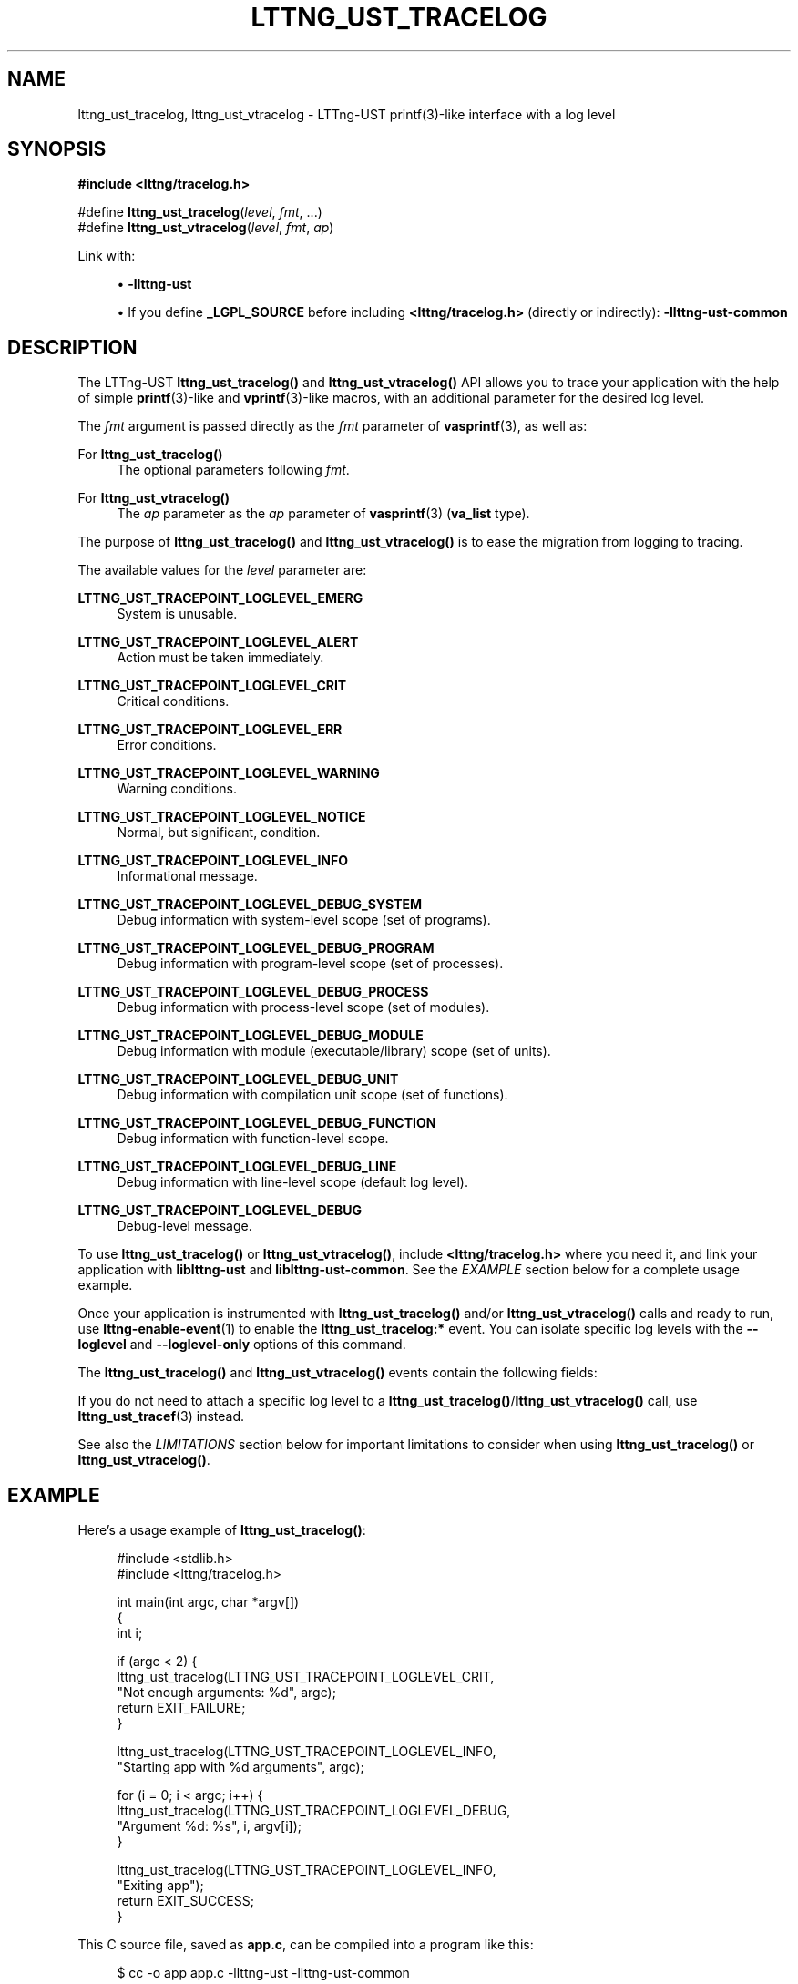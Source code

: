 '\" t
.\"     Title: lttng_ust_tracelog
.\"    Author: [see the "AUTHORS" section]
.\" Generator: DocBook XSL Stylesheets vsnapshot <http://docbook.sf.net/>
.\"      Date: 06/03/2022
.\"    Manual: LTTng Manual
.\"    Source: LTTng 2.13.3
.\"  Language: English
.\"
.TH "LTTNG_UST_TRACELOG" "3" "06/03/2022" "LTTng 2\&.13\&.3" "LTTng Manual"
.\" -----------------------------------------------------------------
.\" * Define some portability stuff
.\" -----------------------------------------------------------------
.\" ~~~~~~~~~~~~~~~~~~~~~~~~~~~~~~~~~~~~~~~~~~~~~~~~~~~~~~~~~~~~~~~~~
.\" http://bugs.debian.org/507673
.\" http://lists.gnu.org/archive/html/groff/2009-02/msg00013.html
.\" ~~~~~~~~~~~~~~~~~~~~~~~~~~~~~~~~~~~~~~~~~~~~~~~~~~~~~~~~~~~~~~~~~
.ie \n(.g .ds Aq \(aq
.el       .ds Aq '
.\" -----------------------------------------------------------------
.\" * set default formatting
.\" -----------------------------------------------------------------
.\" disable hyphenation
.nh
.\" disable justification (adjust text to left margin only)
.ad l
.\" -----------------------------------------------------------------
.\" * MAIN CONTENT STARTS HERE *
.\" -----------------------------------------------------------------
.SH "NAME"
lttng_ust_tracelog, lttng_ust_vtracelog \- LTTng\-UST printf(3)\-like interface with a log level
.SH "SYNOPSIS"
.sp
.nf
\fB#include <lttng/tracelog\&.h>\fR
.fi
.sp
.nf
#define \fBlttng_ust_tracelog\fR(\fIlevel\fR, \fIfmt\fR, \&...)
#define \fBlttng_ust_vtracelog\fR(\fIlevel\fR, \fIfmt\fR, \fIap\fR)
.fi
.sp
Link with:
.sp
.RS 4
.ie n \{\
\h'-04'\(bu\h'+03'\c
.\}
.el \{\
.sp -1
.IP \(bu 2.3
.\}
\fB-llttng-ust\fR
.RE
.sp
.RS 4
.ie n \{\
\h'-04'\(bu\h'+03'\c
.\}
.el \{\
.sp -1
.IP \(bu 2.3
.\}
If you define
\fB_LGPL_SOURCE\fR
before including
\fB<lttng/tracelog.h>\fR
(directly or indirectly):
\fB-llttng-ust-common\fR
.RE
.SH "DESCRIPTION"
.sp
The LTTng\-UST \fBlttng_ust_tracelog()\fR and \fBlttng_ust_vtracelog()\fR API allows you to trace your application with the help of simple \fBprintf\fR(3)\-like and \fBvprintf\fR(3)\-like macros, with an additional parameter for the desired log level\&.
.sp
The \fIfmt\fR argument is passed directly as the \fIfmt\fR parameter of \fBvasprintf\fR(3), as well as:
.PP
For \fBlttng_ust_tracelog()\fR
.RS 4
The optional parameters following
\fIfmt\fR\&.
.RE
.PP
For \fBlttng_ust_vtracelog()\fR
.RS 4
The
\fIap\fR
parameter as the
\fIap\fR
parameter of
\fBvasprintf\fR(3)
(\fBva_list\fR
type)\&.
.RE
.sp
The purpose of \fBlttng_ust_tracelog()\fR and \fBlttng_ust_vtracelog()\fR is to ease the migration from logging to tracing\&.
.sp
The available values for the \fIlevel\fR parameter are:
.PP
\fBLTTNG_UST_TRACEPOINT_LOGLEVEL_EMERG\fR
.RS 4
System is unusable\&.
.RE
.PP
\fBLTTNG_UST_TRACEPOINT_LOGLEVEL_ALERT\fR
.RS 4
Action must be taken immediately\&.
.RE
.PP
\fBLTTNG_UST_TRACEPOINT_LOGLEVEL_CRIT\fR
.RS 4
Critical conditions\&.
.RE
.PP
\fBLTTNG_UST_TRACEPOINT_LOGLEVEL_ERR\fR
.RS 4
Error conditions\&.
.RE
.PP
\fBLTTNG_UST_TRACEPOINT_LOGLEVEL_WARNING\fR
.RS 4
Warning conditions\&.
.RE
.PP
\fBLTTNG_UST_TRACEPOINT_LOGLEVEL_NOTICE\fR
.RS 4
Normal, but significant, condition\&.
.RE
.PP
\fBLTTNG_UST_TRACEPOINT_LOGLEVEL_INFO\fR
.RS 4
Informational message\&.
.RE
.PP
\fBLTTNG_UST_TRACEPOINT_LOGLEVEL_DEBUG_SYSTEM\fR
.RS 4
Debug information with system\-level scope (set of programs)\&.
.RE
.PP
\fBLTTNG_UST_TRACEPOINT_LOGLEVEL_DEBUG_PROGRAM\fR
.RS 4
Debug information with program\-level scope (set of processes)\&.
.RE
.PP
\fBLTTNG_UST_TRACEPOINT_LOGLEVEL_DEBUG_PROCESS\fR
.RS 4
Debug information with process\-level scope (set of modules)\&.
.RE
.PP
\fBLTTNG_UST_TRACEPOINT_LOGLEVEL_DEBUG_MODULE\fR
.RS 4
Debug information with module (executable/library) scope (set of units)\&.
.RE
.PP
\fBLTTNG_UST_TRACEPOINT_LOGLEVEL_DEBUG_UNIT\fR
.RS 4
Debug information with compilation unit scope (set of functions)\&.
.RE
.PP
\fBLTTNG_UST_TRACEPOINT_LOGLEVEL_DEBUG_FUNCTION\fR
.RS 4
Debug information with function\-level scope\&.
.RE
.PP
\fBLTTNG_UST_TRACEPOINT_LOGLEVEL_DEBUG_LINE\fR
.RS 4
Debug information with line\-level scope (default log level)\&.
.RE
.PP
\fBLTTNG_UST_TRACEPOINT_LOGLEVEL_DEBUG\fR
.RS 4
Debug\-level message\&.
.RE
.sp
To use \fBlttng_ust_tracelog()\fR or \fBlttng_ust_vtracelog()\fR, include \fB<lttng/tracelog.h>\fR where you need it, and link your application with \fBliblttng-ust\fR and \fBliblttng-ust-common\fR\&. See the \fIEXAMPLE\fR section below for a complete usage example\&.
.sp
Once your application is instrumented with \fBlttng_ust_tracelog()\fR and/or \fBlttng_ust_vtracelog()\fR calls and ready to run, use \fBlttng-enable-event\fR(1) to enable the \fBlttng_ust_tracelog:*\fR event\&. You can isolate specific log levels with the \fB--loglevel\fR and \fB--loglevel-only\fR options of this command\&.
.sp
The \fBlttng_ust_tracelog()\fR and \fBlttng_ust_vtracelog()\fR events contain the following fields:
.TS
allbox tab(:);
ltB ltB.
T{
Field name
T}:T{
Description
T}
.T&
lt lt
lt lt
lt lt
lt lt.
T{
.sp
\fBline\fR
T}:T{
.sp
Line in source file where \fBlttng_ust_tracelog()\fR was called\&.
T}
T{
.sp
\fBfile\fR
T}:T{
.sp
Source file from which \fBlttng_ust_tracelog()\fR was called\&.
T}
T{
.sp
\fBfunc\fR
T}:T{
.sp
Function name from which \fBlttng_ust_tracelog()\fR was called\&.
T}
T{
.sp
\fBmsg\fR
T}:T{
.sp
Formatted string output\&.
T}
.TE
.sp 1
.sp
If you do not need to attach a specific log level to a \fBlttng_ust_tracelog()\fR/\fBlttng_ust_vtracelog()\fR call, use \fBlttng_ust_tracef\fR(3) instead\&.
.sp
See also the \fILIMITATIONS\fR section below for important limitations to consider when using \fBlttng_ust_tracelog()\fR or \fBlttng_ust_vtracelog()\fR\&.
.SH "EXAMPLE"
.sp
Here\(cqs a usage example of \fBlttng_ust_tracelog()\fR:
.sp
.if n \{\
.RS 4
.\}
.nf
#include <stdlib\&.h>
#include <lttng/tracelog\&.h>

int main(int argc, char *argv[])
{
    int i;

    if (argc < 2) {
        lttng_ust_tracelog(LTTNG_UST_TRACEPOINT_LOGLEVEL_CRIT,
                           "Not enough arguments: %d", argc);
        return EXIT_FAILURE;
    }

    lttng_ust_tracelog(LTTNG_UST_TRACEPOINT_LOGLEVEL_INFO,
                       "Starting app with %d arguments", argc);

    for (i = 0; i < argc; i++) {
        lttng_ust_tracelog(LTTNG_UST_TRACEPOINT_LOGLEVEL_DEBUG,
                           "Argument %d: %s", i, argv[i]);
    }

    lttng_ust_tracelog(LTTNG_UST_TRACEPOINT_LOGLEVEL_INFO,
                       "Exiting app");
    return EXIT_SUCCESS;
}
.fi
.if n \{\
.RE
.\}
.sp
This C source file, saved as \fBapp.c\fR, can be compiled into a program like this:
.sp
.if n \{\
.RS 4
.\}
.nf
$ cc \-o app app\&.c \-llttng\-ust \-llttng\-ust\-common
.fi
.if n \{\
.RE
.\}
.sp
You can create an LTTng tracing session, enable all the \fBlttng_ust_tracelog()\fR events, and start the created tracing session like this:
.sp
.if n \{\
.RS 4
.\}
.nf
$ lttng create my\-session
$ lttng enable\-event \-\-userspace \*(Aqlttng_ust_tracelog:*\*(Aq
$ lttng start
.fi
.if n \{\
.RE
.\}
.sp
Or you can enable \fBlttng_ust_tracelog()\fR events matching a log level at least as severe as a given log level:
.sp
.if n \{\
.RS 4
.\}
.nf
$ lttng enable\-event \-\-userspace \*(Aqlttng_ust_tracelog:*\*(Aq \e
                     \-\-loglevel=INFO
.fi
.if n \{\
.RE
.\}
.sp
Next, start the program to be traced:
.sp
.if n \{\
.RS 4
.\}
.nf
$ \&./app a few arguments passed to this application
.fi
.if n \{\
.RE
.\}
.sp
Finally, stop the tracing session, and inspect the recorded events:
.sp
.if n \{\
.RS 4
.\}
.nf
$ lttng stop
$ lttng view
.fi
.if n \{\
.RE
.\}
.SH "LIMITATIONS"
.sp
The \fBlttng_ust_tracelog()\fR and \fBlttng_ust_vtracelog()\fR utility macros were developed to make user space tracing super simple, albeit with notable disadvantages compared to custom, full\-fledged tracepoint providers:
.sp
.RS 4
.ie n \{\
\h'-04'\(bu\h'+03'\c
.\}
.el \{\
.sp -1
.IP \(bu 2.3
.\}
All generated events have the same provider/event names\&.
.RE
.sp
.RS 4
.ie n \{\
\h'-04'\(bu\h'+03'\c
.\}
.el \{\
.sp -1
.IP \(bu 2.3
.\}
There\(cqs no static type checking\&.
.RE
.sp
.RS 4
.ie n \{\
\h'-04'\(bu\h'+03'\c
.\}
.el \{\
.sp -1
.IP \(bu 2.3
.\}
The only event field with user data you actually get, named
\fBmsg\fR, is a string potentially containing the values you passed to the macro using your own format\&. This also means that you cannot use filtering using a custom expression at run time because there are no isolated fields\&.
.RE
.sp
.RS 4
.ie n \{\
\h'-04'\(bu\h'+03'\c
.\}
.el \{\
.sp -1
.IP \(bu 2.3
.\}
Since
\fBlttng_ust_tracelog()\fR
and
\fBlttng_ust_vtracelog()\fR
use C standard library\(cqs
\fBvasprintf\fR(3)
function in the background to format the strings at run time, their expected performance is lower than using custom tracepoint providers with typed fields, which do not require a conversion to a string\&.
.RE
.sp
.RS 4
.ie n \{\
\h'-04'\(bu\h'+03'\c
.\}
.el \{\
.sp -1
.IP \(bu 2.3
.\}
Generally, a string containing the textual representation of the user data fields is not as compact as binary fields in the resulting trace\&.
.RE
.sp
Thus, \fBlttng_ust_tracelog()\fR/\fBlttng_ust_vtracelog()\fR are useful for quick prototyping and debugging, but should not be considered for any permanent/serious application instrumentation\&.
.sp
\fBlttng_ust_vtracelog()\fR does not have a \fBSTAP_PROBEV()\fR call, because \fBSTAP_PROBEV()\fR does not support \fBva_list\fR\&. If you need it, you should emit this call yourself\&.
.sp
See \fBlttng-ust\fR(3) to learn more about custom tracepoint providers\&.
.SH "BUGS"
.sp
If you encounter any issue or usability problem, please report it on the LTTng bug tracker <https://bugs.lttng.org/projects/lttng-ust>\&.
.SH "RESOURCES"
.sp
.RS 4
.ie n \{\
\h'-04'\(bu\h'+03'\c
.\}
.el \{\
.sp -1
.IP \(bu 2.3
.\}
LTTng project website <http://lttng.org>
.RE
.sp
.RS 4
.ie n \{\
\h'-04'\(bu\h'+03'\c
.\}
.el \{\
.sp -1
.IP \(bu 2.3
.\}
LTTng documentation <http://lttng.org/docs>
.RE
.sp
.RS 4
.ie n \{\
\h'-04'\(bu\h'+03'\c
.\}
.el \{\
.sp -1
.IP \(bu 2.3
.\}
Git repositories <http://git.lttng.org>
.RE
.sp
.RS 4
.ie n \{\
\h'-04'\(bu\h'+03'\c
.\}
.el \{\
.sp -1
.IP \(bu 2.3
.\}
GitHub organization <http://github.com/lttng>
.RE
.sp
.RS 4
.ie n \{\
\h'-04'\(bu\h'+03'\c
.\}
.el \{\
.sp -1
.IP \(bu 2.3
.\}
Continuous integration <http://ci.lttng.org/>
.RE
.sp
.RS 4
.ie n \{\
\h'-04'\(bu\h'+03'\c
.\}
.el \{\
.sp -1
.IP \(bu 2.3
.\}
Mailing list <http://lists.lttng.org>
for support and development:
\fBlttng-dev@lists.lttng.org\fR
.RE
.sp
.RS 4
.ie n \{\
\h'-04'\(bu\h'+03'\c
.\}
.el \{\
.sp -1
.IP \(bu 2.3
.\}
IRC channel <irc://irc.oftc.net/lttng>:
\fB#lttng\fR
on
\fBirc.oftc.net\fR
.RE
.SH "COPYRIGHTS"
.sp
This macro is part of the LTTng\-UST project\&.
.sp
This macro is distributed under the GNU Lesser General Public License, version 2\&.1 <http://www.gnu.org/licenses/old-licenses/lgpl-2.1.en.html>\&. See the for more details\&.
.SH "THANKS"
.sp
Thanks to Ericsson for funding this work, providing real\-life use cases, and testing\&.
.sp
Special thanks to Michel Dagenais and the DORSAL laboratory <http://www.dorsal.polymtl.ca/> at \('Ecole Polytechnique de Montr\('eal for the LTTng journey\&.
.SH "AUTHORS"
.sp
LTTng\-UST was originally written by Mathieu Desnoyers, with additional contributions from various other people\&. It is currently maintained by Mathieu Desnoyers <mailto:mathieu.desnoyers@efficios.com>\&.
.SH "SEE ALSO"
.sp
\fBlttng_ust_tracef\fR(3), \fBlttng_ust_vtracef\fR(3), \fBlttng-ust\fR(3), \fBlttng\fR(1), \fBprintf\fR(3)
